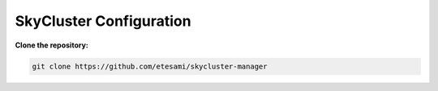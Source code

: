 SkyCluster Configuration
************************

**Clone the repository:**

.. code-block:: bash

   git clone https://github.com/etesami/skycluster-manager